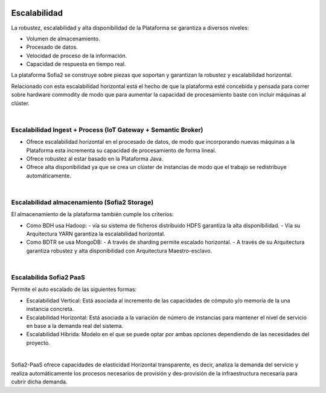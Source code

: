 .. figure::  ./images/logo_sofia2_grande.png
 :align:   center
 
Escalabilidad
=============

La robustez, escalabilidad y alta disponibilidad de la Plataforma se garantiza a diversos niveles:

* Volumen de almacenamiento.
* Procesado de datos.
* Velocidad de proceso de la información.
* Capacidad de respuesta en tiempo real.

La plataforma Sofia2 se construye sobre piezas que soportan y garantizan la robustez y escalabilidad horizontal.

Relacionado con esta escalabilidad horizontal está el hecho de que la plataforma esté concebida y pensada para correr sobre hardware commodity de modo que para aumentar la capacidad de procesamiento baste con incluir máquinas al clúster. 

|
Escalabilidad Ingest + Process (IoT Gateway + Semantic Broker)
--------------------------------------------------------------

* Ofrece escalabilidad horizontal en el procesado de datos, de modo que incorporando nuevas máquinas a la Plataforma esta incrementa su capacidad de procesamiento de forma lineal.
* Ofrece robustez al estar basado en la Plataforma Java.
* Ofrece alta disponibilidad ya que se crea un clúster de instancias de modo que el trabajo se redistribuye automáticamente.


|
Escalabilidad almacenamiento (Sofia2 Storage)
---------------------------------------------

El almacenamiento de la plataforma también cumple los criterios:

* Como BDH usa Hadoop:
  - vía su sistema de ficheros distribuido HDFS garantiza la alta disponibilidad.
  - Vía su Arquitectura YARN garantiza la escalabilidad horizontal.
* Como BDTR se usa MongoDB: 
  - A través de sharding permite escalado horizontal.
  - A través de su Arquitectura garantiza robustez y alta disponibilidad con Arquitectura Maestro-esclavo. 

|
Escalabilida Sofia2 PaaS
------------------------

Permite el auto escalado de las siguientes formas:

* Escalabilidad Vertical: Está asociada al incremento de las capacidades de cómputo y/o memoria de la una instancia concreta.
* Escalabilidad Horizontal: Está asociada a la variación de número de instancias para mantener el nivel de servicio en base a la demanda real del sistema.
* Escalabilidad Híbrida: Modelo en el que se puede optar por ambas opciones dependiendo de las necesidades del proyecto.

|
Sofia2-PaaS ofrece capacidades de elasticidad Horizontal transparente, es decir, analiza la demanda del servicio y realiza automáticamente los procesos necesarios de provisión y des-provisión de la infraestructura necesaria para cubrir dicha demanda.



